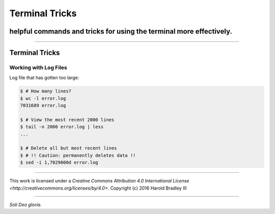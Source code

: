 Terminal Tricks
###############
helpful commands and tricks for using the terminal more effectively.
====================================================================

.. image:: https://i.creativecommons.org/l/by/4.0/88x31.png
    :target: http://creativecommons.org/licenses/by/4.0/

----

Terminal Tricks
===============

Working with Log Files
----------------------

Log file that has gotten too large:

.. code:: bash

    $ # How many lines?
    $ wc -l error.log
    7031689 error.log

    $ # View the most recent 2000 lines
    $ tail -n 2000 error.log | less
    ...

    $ # Delete all but most recent lines
    $ # !! Caution: permanently deletes data !!
    $ sed -i 1,7029000d error.log


----

.. image:: https://i.creativecommons.org/l/by/4.0/88x31.png
    :target: http://creativecommons.org/licenses/by/4.0/

This work is licensed under a `Creative Commons Attribution 4.0 International License <http://creativecommons.org/licenses/by/4.0>`.
Copyright (c) 2016 Harold Bradley III

----

*Soli Deo gloria.*
